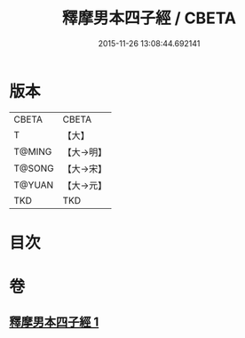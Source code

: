 #+TITLE: 釋摩男本四子經 / CBETA
#+DATE: 2015-11-26 13:08:44.692141
* 版本
 |     CBETA|CBETA   |
 |         T|【大】     |
 |    T@MING|【大→明】   |
 |    T@SONG|【大→宋】   |
 |    T@YUAN|【大→元】   |
 |       TKD|TKD     |

* 目次
* 卷
** [[file:KR6a0054_001.txt][釋摩男本四子經 1]]
